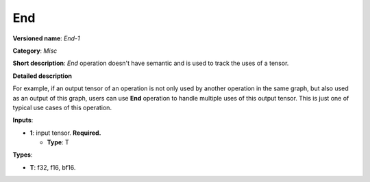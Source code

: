 .. SPDX-FileCopyrightText: 2020-2021 Intel Corporation
..
.. SPDX-License-Identifier: CC-BY-4.0

---
End
---

**Versioned name**: *End-1*

**Category**: *Misc*

**Short description**: *End* operation doesn't have semantic and is used to
track the uses of a tensor.

**Detailed description** 

For example, if an output tensor of an operation is not only used by another
operation in the same graph, but also used as an output of this graph, users can
use **End** operation to handle multiple uses of this output tensor. This is
just one of typical use cases of this operation.


**Inputs**:

* **1**: input tensor. **Required.**
  
  * **Type**: T

**Types**:

* **T**: f32, f16, bf16.